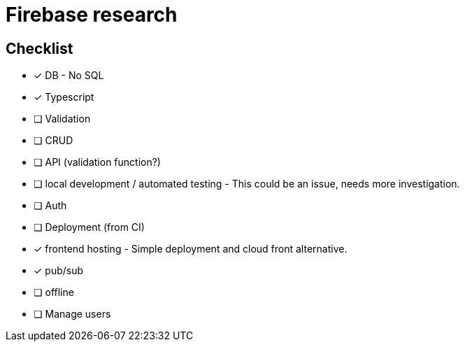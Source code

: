 # Firebase research

## Checklist

- [x] DB - No SQL
- [x] Typescript
- [ ] Validation
- [ ] CRUD
- [ ] API (validation function?)
- [ ] local development / automated testing - This could be an issue, needs more investigation.
- [ ] Auth
- [ ] Deployment (from CI)
- [x] frontend hosting - Simple deployment and cloud front alternative.
- [x] pub/sub
- [ ] offline
- [ ] Manage users
